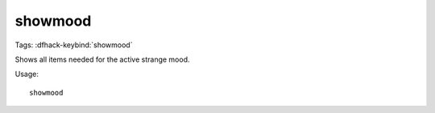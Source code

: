 showmood
========
Tags:
:dfhack-keybind:`showmood`

Shows all items needed for the active strange mood.

Usage::

    showmood
